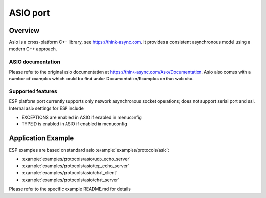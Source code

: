 ASIO port
=========

Overview
--------
Asio is a cross-platform C++ library, see https://think-async.com. It provides a consistent asynchronous model using a modern C++ approach.


ASIO documentation
^^^^^^^^^^^^^^^^^^
Please refer to the original asio documentation at https://think-async.com/Asio/Documentation.
Asio also comes with a number of examples which could be find under Documentation/Examples on that web site.

Supported features
^^^^^^^^^^^^^^^^^^
ESP platform port currently supports only network asynchronous socket operations; does not support serial port and ssl.
Internal asio settings for ESP include

- EXCEPTIONS are enabled in ASIO if enabled in menuconfig
- TYPEID is enabled in ASIO if enabled in menuconfig

Application Example
-------------------
ESP examples are based on standard asio :example:`examples/protocols/asio`:

- :example:`examples/protocols/asio/udp_echo_server`
- :example:`examples/protocols/asio/tcp_echo_server`
- :example:`examples/protocols/asio/chat_client`
- :example:`examples/protocols/asio/chat_server`

Please refer to the specific example README.md for details
